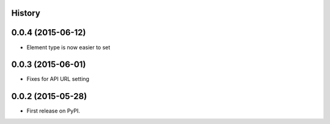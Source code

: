 .. :changelog:

History
-------

0.0.4 (2015-06-12)
---------------------

* Element type is now easier to set

0.0.3 (2015-06-01)
---------------------

* Fixes for API URL setting

0.0.2 (2015-05-28)
---------------------

* First release on PyPI.
